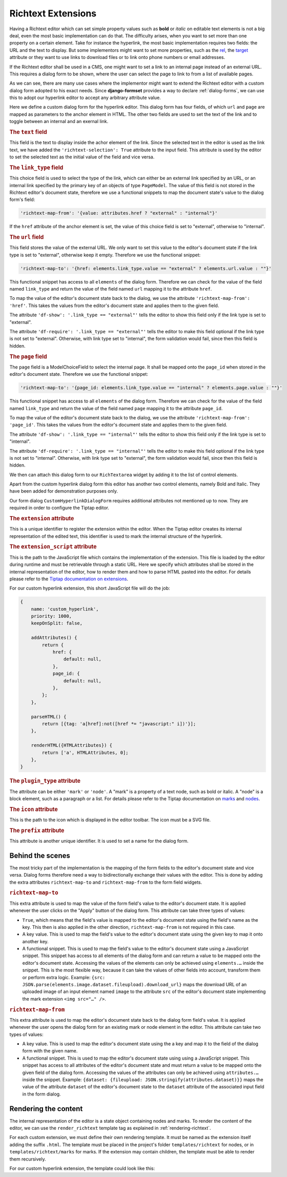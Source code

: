 .. _richtext-extensions:

===================
Richtext Extensions
===================

.. versionadded:: 1.4

Having a Richtext editor which can set simple property values such as **bold** or *italic* on
editable text elements is not a big deal, even the most basic implementation can do that. The
difficulty arises, when you want to set more than one property on a certain element. Take for
instance the hyperlink, the most basic implementation requires two fields: the URL and the text to
display. But some implementors might want to set more properties, such as the rel_, the target_
attribute or they want to use links to download files or to link onto phone numbers or email
addresses.

If the Richtext editor shall be used in a CMS, one might want to set a link to an internal page
instead of an external URL. This requires a dialog form to be shown, where the user can select the
page to link to from a list of available pages.

.. _rel: https://developer.mozilla.org/en-US/docs/Web/HTML/Element/a#rel
.. _target: https://developer.mozilla.org/en-US/docs/Web/HTML/Element/a#target

As we can see, there are many use cases where the implementor might want to extend the Richtext
editor with a custom dialog form adopted to his exact needs. Since **django-formset** provides a way
to declare :ref:`dialog-forms`, we can use this to adopt our hyperlink editor to accept any
arbitrary attribute value.

.. django-view:: pages_dialog

	from django.forms import fields, forms, models, widgets
	from formset.richtext import controls
	from formset.richtext import dialogs 
	from formset.richtext.widgets import RichTextarea
	from formset.widgets import Selectize
	from testapp.models import PageModel

	class CustomHyperlinkDialogForm(dialogs.RichtextDialogForm):
	    title = "Edit Hyperlink"
	    extension = 'custom_hyperlink'
	    extension_script = 'testapp/tiptap-extensions/custom_hyperlink.js'
	    plugin_type = 'mark'
	    prefix = 'custom_hyperlink_dialog'

	    text = fields.CharField(
	        label="Link Text",
	        widget=widgets.TextInput(attrs={
	            'richtext-selection': True,
	            'size': 50,
	        })
	    )
	    link_type = fields.ChoiceField(
	        label="Link Type",
	        choices=[
	            ('external', "External URL"),
	            ('internal', "Internal Page"),
	        ],
	        initial='internal',
	        widget=widgets.Select(attrs={
	            'richtext-map-from': '{value: attributes.href ? "external" : "internal"}',
	        }),
	    )
	    url = fields.URLField(
	        label="External URL",
	        widget=widgets.URLInput(attrs={
	            'size': 50,
	            'richtext-map-to': '{href: elements.link_type.value == "external" ? elements.url.value : ""}',
	            'richtext-map-from': 'href',
	            'df-show': '.link_type == "external"',
	            'df-require': '.link_type == "external"',
	        }),
	    )
	    page = models.ModelChoiceField(
	        queryset=PageModel.objects.all(),
	        label="Internal Page",
	        widget=Selectize(attrs={
	            'richtext-map-to': '{page_id: elements.link_type.value == "internal" ? elements.page.value : ""}',
	            'richtext-map-from': 'page_id',
	            'df-show': '.link_type == "internal"',
	            'df-require': '.link_type == "internal"',
	        }),
	    )

Here we define a custom dialog form for the hyperlink editor. This dialog form has four fields,
of which ``url`` and ``page`` are mapped as parameters to the anchor element in HTML. The other two
fields are used to set the text of the link and to toggle between an internal and an exernal link.


.. rubric:: The ``text`` field

This field is the text to display inside the achor element of the link. Since the selected text in
the editor is used as the link text, we have added the ``'richtext-selection': True`` attribute to
the input field. This attribute is used by the editor to set the selected text as the initial value
of the field and vice versa.


.. rubric:: The ``link_type`` field

This choice field is used to select the type of the link, which can either be an external link
specified by an URL, or an internal link specified by the primary key of an objects of type
``PageModel``. The value of this field is not stored in the Richtext editor's document state,
therefore we use a functional snippets to map the document state's value to the dialog form's field:

.. code-block:: javascript

	'richtext-map-from': '{value: attributes.href ? "external" : "internal"}'

If the ``href`` attribute of the anchor element is set, the value of this choice field is set to
"external", otherwise to "internal".


.. rubric:: The ``url`` field

This field stores the value of the external URL. We only want to set this value to the editor's
document state if the link type is set to "external", otherwise keep it empty. Therefore we use the
functional snippet:

.. code-block:: javascript

	'richtext-map-to': '{href: elements.link_type.value == "external" ? elements.url.value : ""}'

This functional snippet has access to all ``elements`` of the dialog form. Therefore we can check
for the value of the field named ``link_type`` and return the value of the field named ``url``
mapping it to the attribute ``href``.

To map the value of the editor's document state back to the dialog, we use the attribute
``'richtext-map-from': 'href'``. This takes the values from the editor's document state and applies
them to the given field.

The attribute ``'df-show': '.link_type == "external"'`` tells the editor to show this field
only if the link type is set to "external".

The attribute ``'df-require': '.link_type == "external"'`` tells the editor to make this field
optional if the link type is not set to "external". Otherwise, with link type set to "internal", the
form validation would fail, since then this field is hidden.


.. rubric:: The ``page`` field

The ``page`` field is a ModelChoiceField to select the internal page. It shall be mapped onto the
``page_id`` when stored in the editor's document state. Therefore we use the functional snippet:

.. code-block:: javascript

	'richtext-map-to': '{page_id: elements.link_type.value == "internal" ? elements.page.value : ""}'

This functional snippet has access to all ``elements`` of the dialog form. Therefore we can check
for the value of the field named ``link_type`` and return the value of the field named ``page``
mapping it to the attribute ``page_id``.

To map the value of the editor's document state back to the dialog, we use the attribute
``'richtext-map-from': 'page_id'``. This takes the values from the editor's document state and
applies them to the given field.

The attribute ``'df-show': '.link_type == "internal"'`` tells the editor to show this field
only if the link type is set to "internal".

The attribute ``'df-require': '.link_type == "internal"'`` tells the editor to make this field
optional if the link type is not set to "internal". Otherwise, with link type set to "external", the
form validation would fail, since then this field is hidden.

We then can attach this dialog form to our ``RichTextarea`` widget by adding it to the list of
control elements.

.. django-view:: pages_form

	from django.forms import fields, forms

	class PagesForm(forms.Form):
	    text = fields.CharField(widget=RichTextarea(control_elements=[
	        controls.Bold(),
	        controls.Italic(),
	        controls.DialogControl(
	            CustomHyperlinkDialogForm(),
	            icon='formset/icons/link.svg',
	        ),
	    ]))

Apart from the custom hyperlink dialog form this editor has another two control elements, namely
Bold and Italic. They have been added for demonstration purposes only.

.. django-view:: pages_view
	:view-function: PagesView.as_view(extra_context={'framework': 'bootstrap', 'pre_id': 'page-result'}, form_kwargs={'auto_id': 'pg_id_%s'})
	:hide-code:

	from formset.views import FormView 

	class PagesView(FormView):
	    form_class = PagesForm
	    template_name = "form.html"
	    success_url = "/success"

Our form dialog ``CustomHyperlinkDialogForm`` requires additional attributes not mentioned up to
now. They are required in order to configure the Tiptap editor.


.. rubric:: The ``extension`` attribute

This is a unique identifier to register the extension within the editor. When the Tiptap editor
creates its internal representation of the edited text, this identifier is used to mark the internal
structure of the hyperlink.


.. rubric:: The ``extension_script`` attribute

This is the path to the JavaScript file which contains the implementation of the extension. This
file is loaded by the editor during runtime and must be retrievable through a static URL. Here we
specify which attributes shall be stored in the internal representation of the editor, how to render
them and how to parse HTML pasted into the editor. For details please refer to the `Tiptap
documentation on extensions`_.

.. _Tiptap documentation on extensions: https://www.tiptap.dev/api/extensions

For our custom hyperlink extension, this short JavaScript file will do the job:

.. code-block:: javascript

	{
	    name: 'custom_hyperlink',
	    priority: 1000,
	    keepOnSplit: false,

	    addAttributes() {
	        return {
	            href: {
	                default: null,
	            },
	            page_id: {
	                default: null,
	            },
	        };
	    },

	    parseHTML() {
	        return [{tag: 'a[href]:not([href *= "javascript:" i])'}];
	    },

	    renderHTML({HTMLAttributes}) {
	        return ['a', HTMLAttributes, 0];
	    },
	}


.. rubric:: The ``plugin_type`` attribute

The attribute can be either ``'mark'`` or ``'node'``. A "mark" is a property of a text node, such
as bold or italic. A "node" is a block element, such as a paragraph or a list. For details please
refer to the Tiptap documentation on marks_ and nodes_.

.. _marks: https://www.tiptap.dev/api/marks
.. _nodes: https://www.tiptap.dev/api/nodes


.. rubric:: The ``icon`` attribute

This is the path to the icon which is displayed in the editor toolbar. The icon must be a SVG
file. 


.. rubric:: The ``prefix`` attribute

This attribute is another unique identifier. It is used to set a name for the dialog form.


Behind the scenes
-----------------

The most tricky part of the implementation is the mapping of the form fields to the editor's
document state and vice versa. Dialog forms therefore need a way to bidirectionally exchange their
values with the editor. This is done by adding the extra attributes ``richtext-map-to`` and
``richtext-map-from`` to the form field widgets.


.. rubric:: ``richtext-map-to``

This extra attribute is used to map the value of the form field's value to the editor's document
state. It is applied whenever the user clicks on the "Apply" button of the dialog form. This
attribute can take three types of values:

* ``True``, which means that the field's value is mapped to the editor's document state using the
  field's name as the key. This then is also applied in the other direction, ``richtext-map-from``
  is not required in this case.
* A key value. This is used to map the field's value to the editor's document state using the given
  key to map it onto another key.
* A functional snippet. This is used to map the field's value to the editor's document state using a
  JavaScript snippet. This snippet has access to all elements of the dialog form and can return a
  value to be mapped onto the editor's document state. Accessing the values of the elements can only
  be achieved using ``elements.…`` inside the snippet. This is the most flexible way, because it
  can take the values of other fields into account, transform them or perform extra logic.
  Example: ``{src: JSON.parse(elements.image.dataset.fileupload).download_url}`` maps the download
  URL of an uploaded image of an input element named ``image`` to the attribute ``src`` of the
  editor's document state implementing the mark extension ``<img src="…" />``.

.. rubric:: ``richtext-map-from``

This extra attribute is used to map the editor's document state back to the dialog form field's
value. It is applied whenever the user opens the dialog form for an existing mark or node element in
the editor. This attribute can take two types of values:

* A key value. This is used to map the editor's document state using the a key and map it to the
  field of the dialog form with the given name.
* A functional snippet. This is used to map the editor's document state using using a JavaScript
  snippet. This snippet has access to all attributes of the editor's document state and must return
  a value to be mapped onto the given field of the dialog form. Accessing the values of the
  attributes can only be achieved using ``attributes.…`` inside the snippet.
  Example: ``{dataset: {fileupload: JSON.stringify(attributes.dataset)}}`` maps the value of the
  attribute ``dataset`` of the editor's document state to the ``dataset`` attribute of the
  associated input field in the form dialog. 


Rendering the content
---------------------

The internal representation of the editor is a state object containing nodes and marks. To render
the content of the editor, we can use the ``render_richtext`` template tag as explained in
:ref:`rendering-richtext`.

For each custom extension, we must define their own rendering template. It must be named as the
extension itself adding the suffix ``.html``. The template must be placed in the project's folder
``templates/richtext`` for nodes, or in ``templates/richtext/marks`` for marks. If the extension may
contain children, the template must be able to render them recursively.

For our custom hyperlink extension, the template could look like this:

.. code-block:: django
	:caption: templates/richtext/marks/custom_hyperlink.html

	{% load page_url from hyperlink %}
	<a href="{% if attrs.page_id %}{% page_url attrs.page_id %}{% else %}{{ attrs.href }}{% endif %}">{{ text }}</a>
